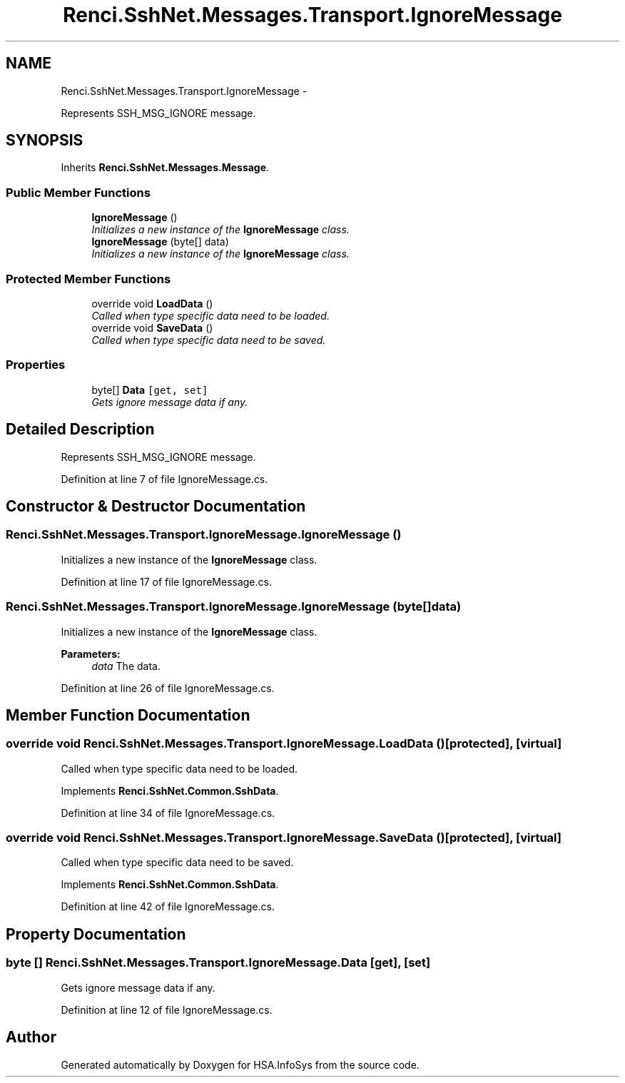 .TH "Renci.SshNet.Messages.Transport.IgnoreMessage" 3 "Fri Jul 5 2013" "Version 1.0" "HSA.InfoSys" \" -*- nroff -*-
.ad l
.nh
.SH NAME
Renci.SshNet.Messages.Transport.IgnoreMessage \- 
.PP
Represents SSH_MSG_IGNORE message\&.  

.SH SYNOPSIS
.br
.PP
.PP
Inherits \fBRenci\&.SshNet\&.Messages\&.Message\fP\&.
.SS "Public Member Functions"

.in +1c
.ti -1c
.RI "\fBIgnoreMessage\fP ()"
.br
.RI "\fIInitializes a new instance of the \fBIgnoreMessage\fP class\&. \fP"
.ti -1c
.RI "\fBIgnoreMessage\fP (byte[] data)"
.br
.RI "\fIInitializes a new instance of the \fBIgnoreMessage\fP class\&. \fP"
.in -1c
.SS "Protected Member Functions"

.in +1c
.ti -1c
.RI "override void \fBLoadData\fP ()"
.br
.RI "\fICalled when type specific data need to be loaded\&. \fP"
.ti -1c
.RI "override void \fBSaveData\fP ()"
.br
.RI "\fICalled when type specific data need to be saved\&. \fP"
.in -1c
.SS "Properties"

.in +1c
.ti -1c
.RI "byte[] \fBData\fP\fC [get, set]\fP"
.br
.RI "\fIGets ignore message data if any\&. \fP"
.in -1c
.SH "Detailed Description"
.PP 
Represents SSH_MSG_IGNORE message\&. 


.PP
Definition at line 7 of file IgnoreMessage\&.cs\&.
.SH "Constructor & Destructor Documentation"
.PP 
.SS "Renci\&.SshNet\&.Messages\&.Transport\&.IgnoreMessage\&.IgnoreMessage ()"

.PP
Initializes a new instance of the \fBIgnoreMessage\fP class\&. 
.PP
Definition at line 17 of file IgnoreMessage\&.cs\&.
.SS "Renci\&.SshNet\&.Messages\&.Transport\&.IgnoreMessage\&.IgnoreMessage (byte[]data)"

.PP
Initializes a new instance of the \fBIgnoreMessage\fP class\&. 
.PP
\fBParameters:\fP
.RS 4
\fIdata\fP The data\&.
.RE
.PP

.PP
Definition at line 26 of file IgnoreMessage\&.cs\&.
.SH "Member Function Documentation"
.PP 
.SS "override void Renci\&.SshNet\&.Messages\&.Transport\&.IgnoreMessage\&.LoadData ()\fC [protected]\fP, \fC [virtual]\fP"

.PP
Called when type specific data need to be loaded\&. 
.PP
Implements \fBRenci\&.SshNet\&.Common\&.SshData\fP\&.
.PP
Definition at line 34 of file IgnoreMessage\&.cs\&.
.SS "override void Renci\&.SshNet\&.Messages\&.Transport\&.IgnoreMessage\&.SaveData ()\fC [protected]\fP, \fC [virtual]\fP"

.PP
Called when type specific data need to be saved\&. 
.PP
Implements \fBRenci\&.SshNet\&.Common\&.SshData\fP\&.
.PP
Definition at line 42 of file IgnoreMessage\&.cs\&.
.SH "Property Documentation"
.PP 
.SS "byte [] Renci\&.SshNet\&.Messages\&.Transport\&.IgnoreMessage\&.Data\fC [get]\fP, \fC [set]\fP"

.PP
Gets ignore message data if any\&. 
.PP
Definition at line 12 of file IgnoreMessage\&.cs\&.

.SH "Author"
.PP 
Generated automatically by Doxygen for HSA\&.InfoSys from the source code\&.
